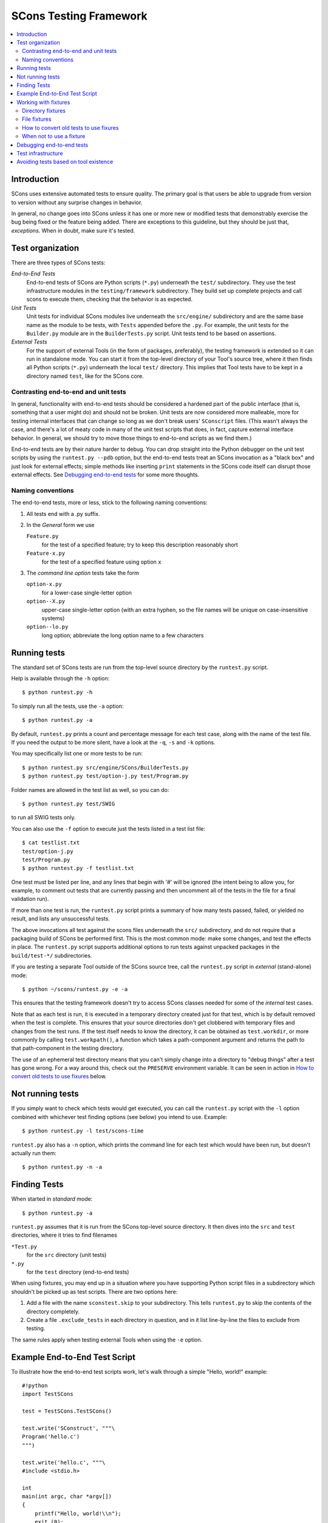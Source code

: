 ***********************
SCons Testing Framework
***********************
.. contents::
   :local:

Introduction
============

SCons uses extensive automated tests to ensure quality. The primary goal
is that users be able to upgrade from version to version without
any surprise changes in behavior.

In general, no change goes into SCons unless it has one or more new
or modified tests that demonstrably exercise the bug being fixed or
the feature being added.  There are exceptions to this guideline, but
they should be just that, *exceptions*.  When in doubt, make sure
it's tested.

Test organization
=================

There are three types of SCons tests:

*End-to-End Tests*
   End-to-end tests of SCons are Python scripts (``*.py``) underneath the
   ``test/`` subdirectory.  They use the test infrastructure modules in
   the ``testing/framework`` subdirectory. They build set up complete
   projects and call scons to execute them, checking that the behavior is
   as expected.

*Unit Tests*
   Unit tests for individual SCons modules live underneath the
   ``src/engine/`` subdirectory and are the same base name as the module
   to be tests, with ``Tests`` appended before the ``.py``. For example,
   the unit tests for the ``Builder.py`` module are in the
   ``BuilderTests.py`` script.  Unit tests tend to be based on assertions.

*External Tests*
   For the support of external Tools (in the form of packages, preferably),
   the testing framework is extended so it can run in standalone mode.
   You can start it from the top-level directory of your Tool's source tree,
   where it then finds all Python scripts (``*.py``) underneath the local
   ``test/`` directory.  This implies that Tool tests have to be kept in
   a directory named ``test``, like for the SCons core.


Contrasting end-to-end and unit tests
-------------------------------------

In general, functionality with end-to-end tests
should be considered a hardened part of the public interface (that is,
something that a user might do) and should not be broken.  Unit tests
are now considered more malleable, more for testing internal interfaces
that can change so long as we don't break users' ``SConscript`` files.
(This wasn't always the case, and there's a lot of meaty code in many
of the unit test scripts that does, in fact, capture external interface
behavior.  In general, we should try to move those things to end-to-end
scripts as we find them.)

End-to-end tests are by their nature harder to debug.
You can drop straight into the Python debugger on the unit test
scripts by using the ``runtest.py --pdb`` option, but the end-to-end
tests treat an SCons invocation as a "black box" and just look for
external effects; simple methods like inserting ``print`` statements
in the SCons code itself can disrupt those external effects.
See `Debugging end-to-end tests`_ for some more thoughts.

Naming conventions
------------------

The end-to-end tests, more or less, stick to the following naming
conventions:

#. All tests end with a .py suffix.
#. In the *General* form we use

   ``Feature.py``
      for the test of a specified feature; try to keep this description
      reasonably short
   ``Feature-x.py``
      for the test of a specified feature using option ``x``
#. The *command line option* tests take the form

   ``option-x.py``
      for a lower-case single-letter option
   ``option--X.py``
      upper-case single-letter option (with an extra hyphen, so the
      file names will be unique on case-insensitive systems)
   ``option--lo.py``
      long option; abbreviate the long option name to a few characters

Running tests
=============

The standard set of SCons tests are run from the top-level source
directory by the ``runtest.py`` script.

Help is available through the ``-h`` option::

   $ python runtest.py -h

To simply run all the tests, use the ``-a`` option::

   $ python runtest.py -a

By default, ``runtest.py`` prints a count and percentage message for each
test case, along with the name of the test file.  If you need the output
to be more silent, have a look at the ``-q``, ``-s`` and ``-k`` options.

You may specifically list one or more tests to be run::

   $ python runtest.py src/engine/SCons/BuilderTests.py
   $ python runtest.py test/option-j.py test/Program.py

Folder names are allowed in the test list as well, so you can do::

   $ python runtest.py test/SWIG

to run all SWIG tests only.

You can also use the ``-f`` option to execute just the tests listed in
a test list file::

   $ cat testlist.txt
   test/option-j.py
   test/Program.py
   $ python runtest.py -f testlist.txt

One test must be listed per line, and any lines that begin with '#'
will be ignored (the intent being to allow you, for example, to comment
out tests that are currently passing and then uncomment all of the tests
in the file for a final validation run).

If more than one test is run, the ``runtest.py`` script prints a summary
of how many tests passed, failed, or yielded no result, and lists any
unsuccessful tests.

The above invocations all test against the scons files underneath the ``src/``
subdirectory, and do not require that a packaging build of SCons be performed
first.  This is the most common mode: make some changes, and test the
effects in place.
The ``runtest.py`` script supports additional options to run
tests against unpacked packages in the ``build/test-*/`` subdirectories.

If you are testing a separate Tool outside of the SCons source tree, 
call the ``runtest.py`` script in *external* (stand-alone) mode::

   $ python ~/scons/runtest.py -e -a

This ensures that the testing framework doesn't try to access SCons
classes needed for some of the *internal* test cases.

Note that as each test is run, it is executed in a temporary directory
created just for that test, which is by default removed when the
test is complete.  This ensures that your source directories
don't get clobbered with temporary files and changes from the test runs.
If the test itself needs to know the directory, it can be obtained
as ``test.workdir``, or more commonly by calling ``test.workpath()``,
a function which takes a path-component argument and returns the path to
that path-component in the testing directory.

The use of an ephemeral test directory means that you can't simply change
into a directory to "debug things" after a test has gone wrong.
For a way around this, check out the ``PRESERVE`` environment variable.
It can be seen in action in `How to convert old tests to use fixures`_ below.

Not running tests
=================

If you simply want to check which tests would get executed, you can call
the ``runtest.py`` script with the ``-l`` option combined with whichever
test finding options (see below) you intend to use. Example::

   $ python runtest.py -l test/scons-time

``runtest.py`` also has a ``-n`` option, which prints the command line for
each test which would have been run, but doesn't actually run them::

   $ python runtest.py -n -a

Finding Tests
=============

When started in *standard* mode::

   $ python runtest.py -a

``runtest.py`` assumes that it is run from the SCons top-level source
directory.  It then dives into the ``src`` and ``test`` directories,
where it tries to find filenames

``*Test.py``
   for the ``src`` directory (unit tests)

``*.py``
   for the ``test`` directory (end-to-end tests)

When using fixtures, you may end up in a situation where you have
supporting Python script files in a subdirectory which shouldn't be
picked up as test scripts.  There are two options here:

#. Add a file with the name ``sconstest.skip`` to your subdirectory. This
   tells ``runtest.py`` to skip the contents of the directory completely.
#. Create a file ``.exclude_tests`` in each directory in question, and in
   it list line-by-line the files to exclude from testing.

The same rules apply when testing external Tools when using the ``-e``
option.


Example End-to-End Test Script
==============================

To illustrate how the end-to-end test scripts work, let's walk through
a simple "Hello, world!" example::

    #!python
    import TestSCons

    test = TestSCons.TestSCons()

    test.write('SConstruct', """\
    Program('hello.c')
    """)

    test.write('hello.c', """\
    #include <stdio.h>

    int
    main(int argc, char *argv[])
    {
        printf("Hello, world!\\n");
        exit (0);
    }
    """)

    test.run()

    test.run(program='./hello', stdout="Hello, world!\n")

    test.pass_test()


``import TestSCons``
   Imports the main infrastructure for writing SCons tests.  This is
   normally the only part of the infrastructure that needs importing.
   Sometimes other Python modules are necessary or helpful, and get
   imported before this line.

``test = TestSCons.TestSCons()``
   This initializes an object for testing.  A fair amount happens under
   the covers when the object is created, including:

   * A temporary directory is created for all the in-line files that will
     get created.
   * The temporary directory's removal is arranged for when
     the test is finished.
   * The test does ``os.chdir()`` to the temporary directory.

``test.write('SConstruct', ...)``
   This line creates an ``SConstruct`` file in the temporary directory,
   to be used as input to the ``scons`` run(s) that we're testing.
   Note the use of the Python triple-quoted string for the contents
   of the ``SConstruct`` file (and see the next section for an
   alternative approach).

``test.write('hello.c', ...)``
   This line creates an ``hello.c`` file in the temporary directory.
   Note that we have to escape the newline in the
   ``"Hello, world!\\n"`` string so that it ends up as a single
   backslash in the ``hello.c`` file on disk.

``test.run()``
   This actually runs SCons.  Like the object initialization, things
   happen under the covers:

   * The exit status is verified; the test exits with a failure if
     the exit status is not zero.
   * The error output is examined, and the test exits with a failure
     if there is any.

``test.run(program='./hello', stdout="Hello, world!\n")``
   This shows use of the ``TestSCons.run()`` method to execute a program
   other than ``scons``, in this case the ``hello`` program we just
   built.  The ``stdout=`` keyword argument also tells the
   ``TestSCons.run()`` method to fail if the program output does not
   match the expected string ``"Hello, world!\n"``.  Like the previous
   ``test.run()`` line, it will also fail the test if the exit status is
   non-zero, or there is any error output.

``test.pass_test()``
   This is always the last line in a test script.  If we get to
   this line, it means we haven't bailed out on a failure or skip,
   so the result was good. It prints ``PASSED``
   on the screen and makes sure we exit with a ``0`` status to indicate
   the test passed.  As a side effect of destroying the ``test`` object,
   the created temporary directory will be removed.

Working with fixtures
=====================

In the simple example above, the files to set up the test are created
on the fly by the test program. We give a filename to the ``TestSCons.write()``
method, and a string holding its contents, and it gets written to the test
directory right before starting..

This simple technique can be seen throughout most of the end-to-end
tests as it was the original technique provided to test developers,
but it is no longer the preferred way to write a new test.
To develop this way, you first need to create the necessary files and
get them to work, then convert them to an embedded string form, which may
involve lots of extra escaping.  These embedded files are then tricky
to maintain.  As a test grows multiple steps, it becomes less easy to
read, since many if the embedded strings aren't quite the final files,
and the volume of test code obscures the flow of the testing steps.
Additionally, as SCons moves more to the use of automated code checkers
and formatters to detect problems and keep a standard coding style for
better readability, note that such tools don't look inside strings
for code, so the effect is lost on them.

In testing parlance, a fixture is a repeatable test setup.  The SCons
test harness allows the use of saved files or directories to be used
in that sense: "the fixture for this test is foo", instead of writing
a whole bunch of strings to create files. Since these setups can be
reusable across multiple tests, the *fixture* terminology applies well.

Note: fixtures must not be treated by SCons as runnable tests. To exclude
them, see instructions in the above section named "Finding Tests".

Directory fixtures
------------------

The test harness method ``dir_fixture(srcdir, [dstdir])``
copies the contents of the specified directory ``srcdir`` from
the directory of the called test script to the current temporary test
directory.  The ``srcdir`` name may be a list, in which case the elements
are concatenated into a path first.  The ``dstdir``
is assumed to be under the temporary working directory, it gets created
automatically, if it does not already exist.

If ``srcdir`` represents an absolute path, it is used as-is.
Otherwise, if the harness was invoked with the environment variable
``FIXTURE_DIRS`` set (which ``runtest.py`` does by default),
the test instance will present that list of directories to search
as ``self.fixture_dirs``, each of these are additionally searched for
a directory with the name of ``srcdir``.

A short syntax example::

   test = TestSCons.TestSCons()
   test.dir_fixture('image')
   test.run()

would copy all files and subdirectories from the local ``image`` directory
to the temporary directory for the current test, then run it.

To see a real example for this in action, refer to the test named
``test/packaging/convenience-functions/convenience-functions.py``.

File fixtures
-------------

Similarly, the method ``file_fixture(srcfile, [dstfile])``
copies the file ``srcfile`` from the directory of the called script,
to the temporary test directory.  The ``srcfile`` name may be a list,
in which case the elements are concatenated into a path first.
The ``dstfile`` is assumed to be under the temporary working directory,
unless it is an absolute path name.
If ``dstfile`` is specified, its target directory gets created
automatically if it doesn't already exist.

If ``srcfile`` represents an absolute path, it is used as-is. Otherwise,
any passed in fixture directories are used as additional places to
search for the fixture file, as for the ``dir_fixture`` case.

With the following code::

   test = TestSCons.TestSCons()
   test.file_fixture('SConstruct')
   test.file_fixture(['src','main.cpp'],['src','main.cpp'])
   test.run()

The files ``SConstruct`` and ``src/main.cpp`` are copied to the
temporary test directory. Notice the second ``file_fixture`` line
preserves the path of the original, otherwise ``main.cpp``
would have been placed in the top level of the test directory.

Again, a reference example can be found in the current revision
of SCons, it is ``test/packaging/sandbox-test/sandbox-test.py``.

For even more examples you should check out
one of the external Tools, e.g. the *Qt4* Tool at
https://bitbucket.org/dirkbaechle/scons_qt4. Also visit the SCons Tools
Index at https://github.com/SCons/scons/wiki/ToolsIndex for a complete
list of available Tools, though not all may have tests yet.

How to convert old tests to use fixures
---------------------------------------

Tests using the inline ``TestSCons.write()`` method can fairly easily be
converted to the fixture based approach. For this, we need to get at the
files as they are written to each temporary test directory,
which we can do by taking advantage of a debugging aid:

``runtest.py`` checks for the existence of an environment
variable named ``PRESERVE``. If it is set to a non-zero value, the testing
framework preserves the test directory instead of deleting it, and prints
its name to the screen.

So, you should be able to give the commands::

   $ PRESERVE=1 python runtest.py test/packaging/sandbox-test.py

assuming Linux and a bash-like shell. For a Windows ``cmd`` shell, use
``set PRESERVE=1`` (that will leave it set for the duration of the
``cmd`` session, unless manually cleared).

The output will then look something like this::

   1/1 (100.00%) /usr/bin/python -tt test/packaging/sandbox-test.py
   pASSED
   preserved directory /tmp/testcmd.4060.twlYNI

You can now copy the files from that directory to your new
*fixture* directory. Then, in the test script you simply remove all the
tedious ``TestSCons.write()`` statements and replace them by a single
``TestSCons.dir_fixture()``.

Finally, don't forget to clean up and remove the temporary test
directory. ``;)``

For more complex testing scenarios you can use ``file_fixture`` with
the option to rename (that is, supplying a second argument, which is
the name to give the fixture file being copied).  For example some test
files write multiple ``SConstruct`` files across the full run.
These files can be given different names - perhaps using a sufffix -
and then sucessively copied to the final name as needed::

   test.file_fixture('fixture/SConstruct.part1', 'SConstruct')
   # more setup, then run test
   test.file_fixture('fixture/SConstruct.part2', 'SConstruct')
   # etc.


When not to use a fixture
-------------------------

Note that some files are not appropriate for use in a fixture as-is:
fixture files should be static. If the creation of the file involves
interpolating data discovered during the run of the test script,
that process should stay in the script.  Here is an example of this
kind of usage that does not lend itself to a fixture::

   import TestSCons
   _python_ = TestSCons._python_

   test.write('SConstruct', """
   cc = Environment().Dictionary('CC')
   env = Environment(LINK=r'%(_python_)s mylink.py',
                     LINKFLAGS=[],
                     CC=r'%(_python_)s mycc.py',
                     CXX=cc,
                     CXXFLAGS=[])
   env.Program(target='test1', source='test1.c')
   """ % locals())

Here the value of ``_python_`` is picked out of the script's
``locals`` dictionary - which works because we've set it above -
and interpolated using a mapping key into the string that will
be written to ``SConstruct``. A fixture would be hard to use
here because we don't know the value of `_python_` until runtime.

The other files created in this test may still be candidates for
use as fixture files, however.

Debugging end-to-end tests
==========================

Most of the end to end tests have expectations for standard output
and error embedded in the tests. The expectation could be either
that there is nothing on that stream, or that it will contain
very specific text which the test matches against. So adding
``print()`` calls, or ``sys.stderr.write()`` or similar will
emit data that the tests do not expect, and thus cause further
failures - possibly even obscuring the original error.
Say you have three different tests in a script, and the third
one is unexpectedly failing. You add some debug prints to the
part of scons that is involved, and now the first test of the
three starts failing, aborting the test run before it gets
to the third test you were trying to debug.

Still, there are some techniques to help debugging.

The first step should be to run the tests so the harness
emits more information, without forcing more information into
the test stdout/stderr which will confuse result evaluation.
``runtest.py`` has several verbose levels which can be used
for this purpose::

   $ python runtest.py --verbose=2 test/foo.py

You can also use the internal
``SCons.Debug.Trace()`` function, which prints output to
``/dev/tty`` on Linux/UNIX systems and ``con`` on Windows systems,
so you can see what's going on.

If you do need to add informational messages in scons code
to debug a problem, you can use logging and send the messages
to a file instead, so they don't interrupt the test expectations.

Part of the technique discussed in the section
`How to Convert Old Tests to Use Fixures`_ can also be helpful
for debugging purposes.  If you have a failing test, try::

   $ PRESERVE=1 python runtest.py test/failing-test.py

You can now go to the save directory reported from this run
and invoke the test manually to see what it is doing, without
the presence of the test infrastructure which would otherwise
"swallow" output you may be interested in. In this case,
adding debug prints may be more useful.


Test infrastructure
===================

The main test API in the ``TestSCons.py`` class.  ``TestSCons``
is a subclass of ``TestCommon``, which is a subclass of ``TestCmd``.
All those classes are defined in Python files of the same name
in ``testing/framework``. Start in
``testing/framework/TestCmd.py`` for the base API definitions, like how
to create files (``test.write()``) and run commands (``test.run()``).

Use ``TestSCons`` for the end-to-end tests in ``test``, but use
``TestCmd`` for the unit tests in the ``src`` directory.

The match functions work like this:

``TestSCons.match_re``
   match each line with a RE

   * Splits the lines into a list (unless they already are)
   * splits the REs at newlines (unless already a list)
     and puts ``^..$`` around each
   * then each RE must match each line.  This means there must be as many
     REs as lines.

``TestSCons.match_re_dotall``
   match all the lines against a single RE
 
   * Joins the lines with newline (unless already a string)
   * joins the REs with newline (unless it's a string) and puts ``^..$``
     around the whole  thing
   * then whole thing must match with Python re.DOTALL.

Use them in a test like this::

   test.run(..., match=TestSCons.match_re, ...)

or::

   test.must_match(..., match=TestSCons.match_re, ...)

Avoiding tests based on tool existence
======================================

For many tests, if the tool being tested is backed by an external program
which is not installed on the machine under test, it may not be worth
proceeding with the test. For example, it's hard to test complilng code with
a C compiler if no C compiler exists. In this case, the test should be
skipped.

Here's a simple example::

   #!python
   intelc = test.detect_tool('intelc', prog='icpc')
   if not intelc:
       test.skip_test("Could not load 'intelc' Tool; skipping test(s).\n")

See ``testing/framework/TestSCons.py`` for the ``detect_tool`` method.
It calls the tool's ``generate()`` method, and then looks for the given
program (tool name by default) in ``env['ENV']['PATH']``.

The ``where_is`` method can be used to look for programs that
are do not have tool specifications. The existing test code
will have many samples of using either or both of these to detect
if it is worth even proceeding with a test.

Note that it is usually possible to test at least part of the operation of
a tool without the underlying program.  Tools are responsible for setting up
construction variables and having the right builders, scanners and emitters
plumbed into the environment.  These things can be tested by mocking the
behavior of the executable.  Many examples of this can be found in the
``test`` directory. *TODO: point to one example*.

This leads to a suggestion for test organization: keep tool tests which
don't need the underlying program in separate files from ones which do -
it is clearer what is going on if we can see in the test results that the
plumbing tests worked but the ones using the underlying program were skipped
rather than seeing all the tests for a tool passing or being skipped.
The framework doesn't have a way to indicate a partial skip - if you executed
200 lines of test, then found a condition which caused you to skip the
last 20 lines, the whole test is marked as a skip;
it also doesn't have a way to indicate a partial pass.
